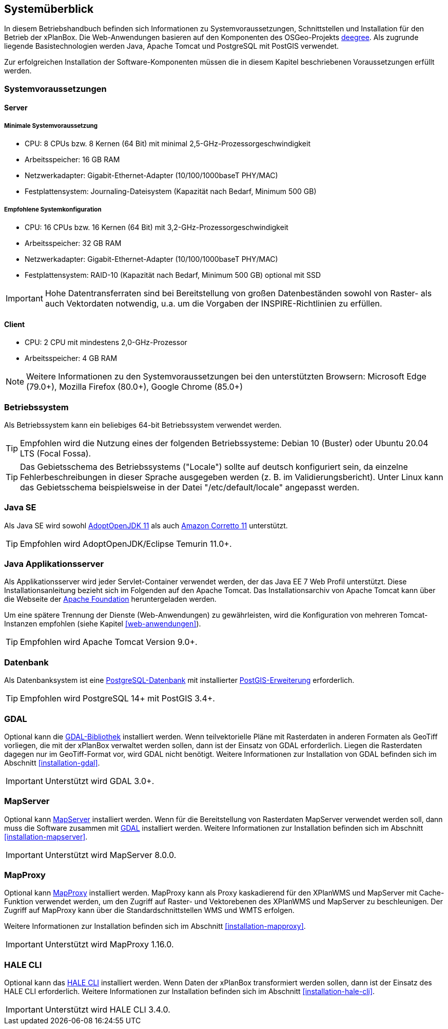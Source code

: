 [[systemueberblick]]
== Systemüberblick

In diesem Betriebshandbuch befinden sich Informationen zu
Systemvoraussetzungen, Schnittstellen und Installation für den Betrieb
der xPlanBox. Die Web-Anwendungen basieren auf den Komponenten des
OSGeo-Projekts https://www.deegree.org/[deegree]. Als zugrunde liegende
Basistechnologien werden Java, Apache Tomcat und PostgreSQL mit PostGIS
verwendet.

Zur erfolgreichen Installation der Software-Komponenten müssen die in
diesem Kapitel beschriebenen Voraussetzungen erfüllt werden.

[[systemvoraussetzungen]]
=== Systemvoraussetzungen

[[server]]
==== Server

[[minimale-systemvoraussetzung]]
===== Minimale Systemvoraussetzung

* CPU: 8 CPUs bzw. 8 Kernen (64 Bit) mit minimal 2,5-GHz-Prozessorgeschwindigkeit
* Arbeitsspeicher: 16 GB RAM
* Netzwerkadapter: Gigabit-Ethernet-Adapter (10/100/1000baseT PHY/MAC)
* Festplattensystem: Journaling-Dateisystem (Kapazität nach Bedarf,
Minimum 500 GB)

[[empfohlene-systemkonfiguration]]
===== Empfohlene Systemkonfiguration

* CPU: 16 CPUs bzw. 16 Kernen (64 Bit) mit 3,2-GHz-Prozessorgeschwindigkeit
* Arbeitsspeicher: 32 GB RAM
* Netzwerkadapter: Gigabit-Ethernet-Adapter (10/100/1000baseT PHY/MAC)
* Festplattensystem: RAID-10 (Kapazität nach Bedarf, Minimum 500 GB)
optional mit SSD

IMPORTANT: Hohe Datentransferraten sind bei Bereitstellung von großen
Datenbeständen sowohl von Raster- als auch Vektordaten
notwendig, u.a. um die Vorgaben der INSPIRE-Richtlinien zu erfüllen.

[[client]]
==== Client

* CPU: 2 CPU mit mindestens 2,0-GHz-Prozessor
* Arbeitsspeicher: 4 GB RAM

NOTE: Weitere Informationen zu den Systemvoraussetzungen bei den unterstützten
Browsern: Microsoft Edge (79.0+), Mozilla Firefox (80.0+), Google Chrome (85.0+)

[[betriebssystem]]
=== Betriebssystem

Als Betriebssystem kann ein beliebiges 64-bit Betriebssystem verwendet werden.

TIP: Empfohlen wird die Nutzung eines der folgenden Betriebssysteme: Debian 10 (Buster) oder Ubuntu 20.04 LTS (Focal Fossa).

TIP: Das Gebietsschema des Betriebssystems ("Locale") sollte auf deutsch
konfiguriert sein, da einzelne Fehlerbeschreibungen in dieser Sprache
ausgegeben werden (z. B. im Validierungsbericht). Unter Linux kann das
Gebietsschema beispielsweise in der Datei "/etc/default/locale"
angepasst werden.

[[jdk]]
=== Java SE

Als Java SE wird sowohl https://adoptium.net/?variant=openjdk11&jvmVariant=hotspot[AdoptOpenJDK 11]
als auch https://docs.aws.amazon.com/corretto/latest/corretto-11-ug/downloads-list.html[Amazon Corretto 11] unterstützt.

TIP: Empfohlen wird AdoptOpenJDK/Eclipse Temurin 11.0+.

[[java-applikationsserver]]
=== Java Applikationsserver

Als Applikationsserver wird jeder Servlet-Container verwendet werden, der das Java EE 7 Web Profil unterstützt. Diese Installationsanleitung bezieht sich im Folgenden auf den Apache Tomcat. Das Installationsarchiv von Apache Tomcat kann über die Webseite der https://tomcat.apache.org[Apache Foundation] heruntergeladen werden.

Um eine spätere Trennung der Dienste (Web-Anwendungen) zu gewährleisten, wird die Konfiguration von mehreren Tomcat-Instanzen empfohlen (siehe Kapitel <<web-anwendungen>>).

TIP: Empfohlen wird Apache Tomcat Version 9.0+.

[[datenbank]]
=== Datenbank

Als Datenbanksystem ist eine https://www.postgresql.org[PostgreSQL-Datenbank] mit installierter https://postgis.net/[PostGIS-Erweiterung] erforderlich.

TIP: Empfohlen wird PostgreSQL 14+ mit PostGIS 3.4+.

[[gdal]]
=== GDAL

Optional kann die https://gdal.org/[GDAL-Bibliothek] installiert werden. Wenn teilvektorielle Pläne mit Rasterdaten in anderen Formaten als GeoTiff vorliegen, die mit der xPlanBox verwaltet werden sollen, dann ist der Einsatz von GDAL erforderlich. Liegen die Rasterdaten dagegen nur im GeoTiff-Format vor, wird GDAL nicht benötigt.
Weitere Informationen zur Installation von GDAL befinden sich im Abschnitt <<installation-gdal>>.

IMPORTANT: Unterstützt wird GDAL 3.0+.

[[mapserver]]
=== MapServer

Optional kann https://mapserver.org[MapServer] installiert werden. Wenn für die Bereitstellung von Rasterdaten MapServer verwendet werden soll, dann muss die Software zusammen mit <<gdal, GDAL>> installiert werden. Weitere Informationen zur Installation befinden sich im Abschnitt <<installation-mapserver>>.

IMPORTANT: Unterstützt wird MapServer 8.0.0.

[[mapproxy]]
=== MapProxy

Optional kann https://mapproxy.org/[MapProxy] installiert werden. MapProxy kann als Proxy kaskadierend für den XPlanWMS und MapServer mit Cache-Funktion verwendet werden, um den Zugriff auf Raster- und Vektorebenen des XPlanWMS und MapServer zu beschleunigen. Der Zugriff auf MapProxy kann über die Standardschnittstellen WMS und WMTS erfolgen.

Weitere Informationen zur Installation befinden sich im Abschnitt <<installation-mapproxy>>.

IMPORTANT: Unterstützt wird MapProxy 1.16.0.

[[halecli]]
=== HALE CLI

Optional kann das https://github.com/halestudio/hale-cli/[HALE CLI] installiert werden. Wenn Daten der xPlanBox transformiert werden sollen, dann ist der Einsatz des HALE CLI erforderlich. Weitere Informationen zur Installation befinden sich im Abschnitt <<installation-hale-cli>>.

IMPORTANT: Unterstützt wird HALE CLI 3.4.0.